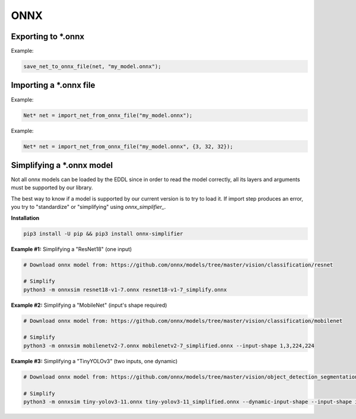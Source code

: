 ONNX
=====


Exporting to \*.onnx
---------------------

.. doxygenfunction:: save_net_to_onnx_file(Net* net, string path)

Example:

.. code-block:: c++

    save_net_to_onnx_file(net, "my_model.onnx");


Importing a \*.onnx file
-------------------------

.. doxygenfunction:: import_net_from_onnx_file(string path, int mem = 0, LOG_LEVEL log_level = LOG_LEVEL::INFO)

Example:

.. code-block:: c++

    Net* net = import_net_from_onnx_file("my_model.onnx");


.. doxygenfunction:: import_net_from_onnx_file(string path, vector<int> input_shape, int mem = 0, LOG_LEVEL log_level = LOG_LEVEL::INFO)

Example:

.. code-block:: c++

    Net* net = import_net_from_onnx_file("my_model.onnx", {3, 32, 32});



Simplifying a \*.onnx model
----------------------------

Not all onnx models can be loaded by the EDDL since in order to read the model correctly, all its layers and arguments must be supported by our library.

The best way to know if a model is supported by our current version is to try to load it. If import step produces an error,
you try to "standardize" or "simplifying" using *onnx_simplifier_*.

**Installation**

.. code-block:: bash

    pip3 install -U pip && pip3 install onnx-simplifier


**Example #1:** Simplifying a "ResNet18" (one input)

.. code-block:: bash

    # Download onnx model from: https://github.com/onnx/models/tree/master/vision/classification/resnet

    # Simplify
    python3 -m onnxsim resnet18-v1-7.onnx resnet18-v1-7_simplify.onnx


**Example #2:** Simplifying a "MobileNet" (input's shape required)

.. code-block:: bash

    # Download onnx model from: https://github.com/onnx/models/tree/master/vision/classification/mobilenet

    # Simplify
    python3 -m onnxsim mobilenetv2-7.onnx mobilenetv2-7_simplified.onnx --input-shape 1,3,224,224


**Example #3:** Simplifying a "TinyYOLOv3" (two inputs, one dynamic)

.. code-block:: bash

    # Download onnx model from: https://github.com/onnx/models/tree/master/vision/object_detection_segmentation/tiny-yolov3

    # Simplify
    python3 -m onnxsim tiny-yolov3-11.onnx tiny-yolov3-11_simplified.onnx --dynamic-input-shape --input-shape input_1:1,3,416,416 image_shape:1,2


.. note:

    If the previous steps have not worked for you, you can open the model using Netron_ to check which layers or parameters
    are missing on the EDDL side, and then you can open a new issue requesting these new features.

.. _EDDL_progress: https://github.com/deephealthproject/eddl/blob/master/docs/markdown/eddl_progress.md
.. _onnx_simplifier: https://github.com/daquexian/onnx-simplifier
.. _Netron: https://www.electronjs.org/apps/netron
